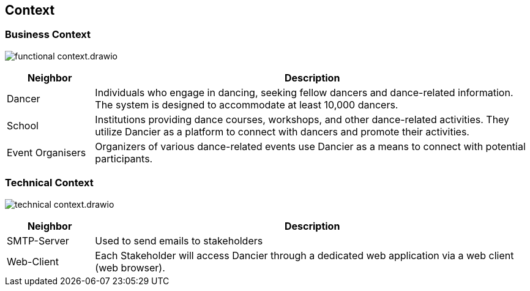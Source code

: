 //:imagesdir: ../images

[[section-system-scope-and-context]]
== Context

=== Business Context

image:functional-context.drawio.svg[]

[options="header", cols="1,5"]
|===
|Neighbor| Description

| Dancer
| Individuals who engage in dancing, seeking fellow dancers and dance-related information. The system is designed to accommodate at least 10,000 dancers.

| School
| Institutions providing dance courses, workshops, and other dance-related activities. They utilize Dancier as a platform to connect with dancers and promote their activities.

| Event Organisers
| Organizers of various dance-related events use Dancier as a means to connect with potential participants.

|===

=== Technical Context

image:technical-context.drawio.svg[]

[options="header", cols="1,5"]
|===
| Neighbor | Description
| SMTP-Server | Used to send emails to stakeholders
| Web-Client | Each Stakeholder will access Dancier through a dedicated web application via a web client (web browser).
|===
